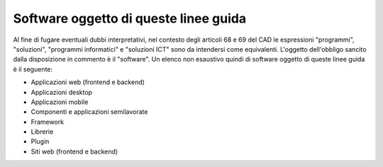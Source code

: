 Software oggetto di queste linee guida
--------------------------------------

Al fine di fugare eventuali dubbi interpretativi, nel contesto degli
articoli 68 e 69 del CAD le espressioni "programmi", "soluzioni",
"programmi informatici" e "soluzioni ICT" sono da intendersi come
equivalenti. L'oggetto dell'obbligo sancito dalla disposizione in
commento è il "software". Un elenco non esaustivo quindi di software
oggetto di queste linee guida è il seguente:

-  Applicazioni web (frontend e backend)
-  Applicazioni desktop
-  Applicazioni mobile
-  Componenti e applicazioni semilavorate
-  Framework
-  Librerie
-  Plugin
-  Siti web (frontend e backend)

.. discourse::
   :topic_identifier: 2858
